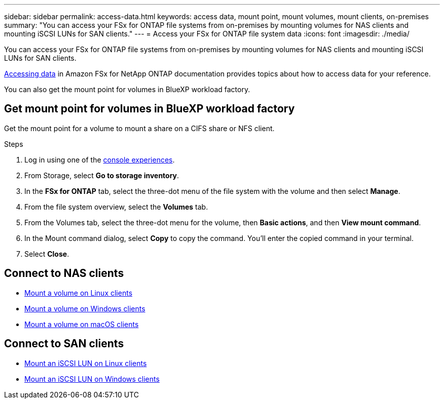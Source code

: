 ---
sidebar: sidebar
permalink: access-data.html
keywords: access data, mount point, mount volumes, mount clients, on-premises
summary: "You can access your FSx for ONTAP file systems from on-premises by mounting volumes for NAS clients and mounting iSCSI LUNs for SAN clients." 
---
= Access your FSx for ONTAP file system data 
:icons: font
:imagesdir: ./media/

[.lead]
You can access your FSx for ONTAP file systems from on-premises by mounting volumes for NAS clients and mounting iSCSI LUNs for SAN clients. 

link:https://docs.aws.amazon.com/fsx/latest/ONTAPGuide/supported-fsx-clients.html[Accessing data^] in Amazon FSx for NetApp ONTAP documentation provides topics about how to access data for your reference. 

You can also get the mount point for volumes in BlueXP workload factory. 

== Get mount point for volumes in BlueXP workload factory 
Get the mount point for a volume to mount a share on a CIFS share or NFS client. 

.Steps
. Log in using one of the link:https://docs.netapp.com/us-en/workload-setup-admin/console-experiences.html[console experiences^].
. From Storage, select *Go to storage inventory*. 
. In the *FSx for ONTAP* tab, select the three-dot menu of the file system with the volume and then select *Manage*.
. From the file system overview, select the *Volumes* tab. 
. From the Volumes tab, select the three-dot menu for the volume, then *Basic actions*, and then *View mount command*. 
. In the Mount command dialog, select *Copy* to copy the command. You'll enter the copied command in your terminal. 
. Select *Close*. 

== Connect to NAS clients

* link:https://docs.aws.amazon.com/fsx/latest/ONTAPGuide/attach-linux-client.html[Mount a volume on Linux clients^]
* link:https://docs.aws.amazon.com/fsx/latest/ONTAPGuide/attach-windows-client.html[Mount a volume on Windows clients^]
* link:https://docs.aws.amazon.com/fsx/latest/ONTAPGuide/attach-mac-client.html[Mount a volume on macOS clients^]

== Connect to SAN clients

* link:https://docs.aws.amazon.com/fsx/latest/ONTAPGuide/mount-iscsi-luns-linux.html[Mount an iSCSI LUN on Linux clients^]
* link:https://docs.aws.amazon.com/fsx/latest/ONTAPGuide/mount-iscsi-windows.html[Mount an iSCSI LUN on Windows clients^]



